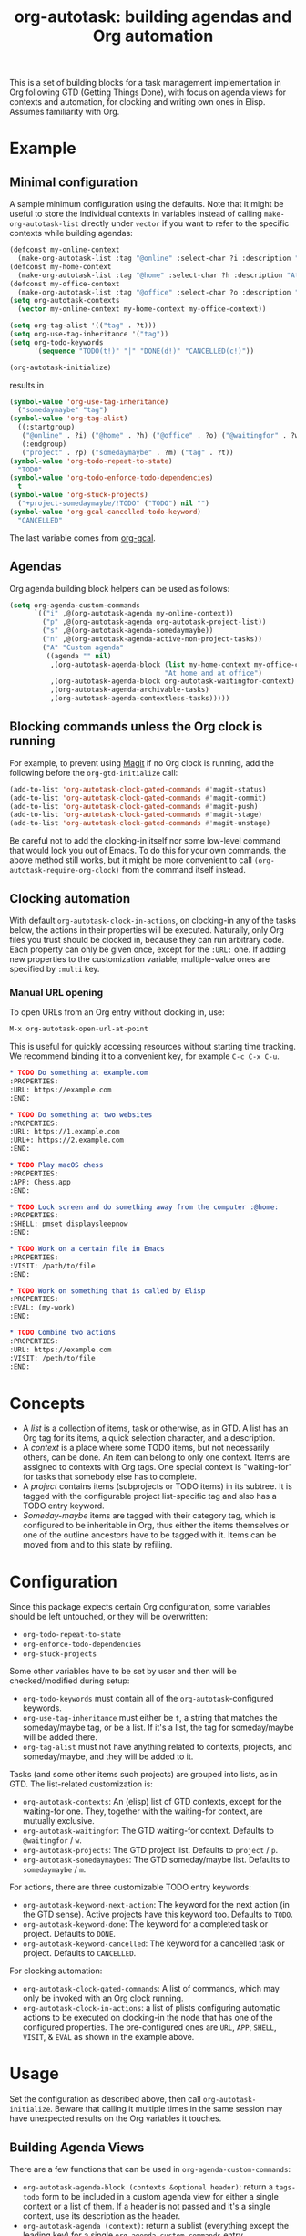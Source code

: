 #+TITLE: org-autotask: building agendas and Org automation

[[https://github.com/laurynas-biveinis/org-autotask/actions/][file:https://github.com/laurynas-biveinis/org-autotask/actions/workflows/elisp-test.yml/badge.svg]]
[[https://github.com/laurynas-biveinis/org-autotask/actions/workflows/linter.yml/badge.svg][file:https://github.com/laurynas-biveinis/org-autotask/actions/workflows/linter.yml/badge.svg]]

This is a set of building blocks for a task management implementation in Org
following GTD (Getting Things Done), with focus on agenda views for contexts and
automation, for clocking and writing own ones in Elisp. Assumes familiarity with Org.

* Example

** Minimal configuration

A sample minimum configuration using the defaults. Note that it might be useful to
store the individual contexts in variables instead of calling
~make-org-autotask-list~ directly under ~vector~ if you want to refer to the specific
contexts while building agendas:

#+BEGIN_SRC emacs-lisp
(defconst my-online-context
  (make-org-autotask-list :tag "@online" :select-char ?i :description "Online tasks"))
(defconst my-home-context
  (make-org-autotask-list :tag "@home" :select-char ?h :description "At home"))
(defconst my-office-context
  (make-org-autotask-list :tag "@office" :select-char ?o :description "At office"))
(setq org-autotask-contexts
  (vector my-online-context my-home-context my-office-context))

(setq org-tag-alist '(("tag" . ?t)))
(setq org-use-tag-inheritance '("tag"))
(setq org-todo-keywords
      '(sequence "TODO(t!)" "|" "DONE(d!)" "CANCELLED(c!)"))

(org-autotask-initialize)
#+END_SRC

results in

#+BEGIN_SRC emacs-lisp
(symbol-value 'org-use-tag-inheritance)
  ("somedaymaybe" "tag")
(symbol-value 'org-tag-alist)
  ((:startgroup)
   ("@online" . ?i) ("@home" . ?h) ("@office" . ?o) ("@waitingfor" . ?w)
   (:endgroup)
   ("project" . ?p) ("somedaymaybe" . ?m) ("tag" . ?t))
(symbol-value 'org-todo-repeat-to-state)
  "TODO"
(symbol-value 'org-todo-enforce-todo-dependencies)
  t
(symbol-value 'org-stuck-projects)
  ("+project-somedaymaybe/!TODO" ("TODO") nil "")
(symbol-value 'org-gcal-cancelled-todo-keyword)
  "CANCELLED"
#+END_SRC

The last variable comes from [[https://github.com/kidd/org-gcal.el][org-gcal]].

** Agendas

Org agenda building block helpers can be used as follows:
#+BEGIN_SRC emacs-lisp
(setq org-agenda-custom-commands
      `(("i" ,@(org-autotask-agenda my-online-context))
        ("p" ,@(org-autotask-agenda org-autotask-project-list))
        ("s" ,@(org-autotask-agenda-somedaymaybe))
        ("n" ,@(org-autotask-agenda-active-non-project-tasks))
        ("A" "Custom agenda"
         ((agenda "" nil)
          ,(org-autotask-agenda-block (list my-home-context my-office-context)
                                      "At home and at office")
          ,(org-autotask-agenda-block org-autotask-waitingfor-context)
          ,(org-autotask-agenda-archivable-tasks)
          ,(org-autotask-agenda-contextless-tasks)))))
#+END_SRC

** Blocking commands unless the Org clock is running

For example, to prevent using [[https://magit.vc][Magit]] if no Org clock is running, add the following
before the ~org-gtd-initialize~ call:
#+BEGIN_SRC emacs-lisp
(add-to-list 'org-autotask-clock-gated-commands #'magit-status)
(add-to-list 'org-autotask-clock-gated-commands #'magit-commit)
(add-to-list 'org-autotask-clock-gated-commands #'magit-push)
(add-to-list 'org-autotask-clock-gated-commands #'magit-stage)
(add-to-list 'org-autotask-clock-gated-commands #'magit-unstage)
#+END_SRC

Be careful not to add the clocking-in itself nor some low-level command that would
lock you out of Emacs. To do this for your own commands, the above method still
works, but it might be more convenient to call ~(org-autotask-require-org-clock)~
from the command itself instead.

** Clocking automation

With default ~org-autotask-clock-in-actions~, on clocking-in any of the tasks below,
the actions in their properties will be executed. Naturally, only Org files you trust
should be clocked in, because they can run arbitrary code. Each property can only be
given once, except for the ~:URL:~ one. If adding new properties to the customization
variable, multiple-value ones are specified by ~:multi~ key.

*** Manual URL opening

To open URLs from an Org entry without clocking in, use:
#+BEGIN_SRC emacs-lisp
M-x org-autotask-open-url-at-point
#+END_SRC

This is useful for quickly accessing resources without starting time tracking.
We recommend binding it to a convenient key, for example ~C-c C-x C-u~.

#+BEGIN_SRC org
* TODO Do something at example.com                                          :@online:
:PROPERTIES:
:URL: https://example.com
:END:

* TODO Do something at two websites                                         :@online:
:PROPERTIES:
:URL: https://1.example.com
:URL+: https://2.example.com
:END:

* TODO Play macOS chess                                                       :@home:
:PROPERTIES:
:APP: Chess.app
:END:

* TODO Lock screen and do something away from the computer :@home:
:PROPERTIES:
:SHELL: pmset displaysleepnow
:END:

* TODO Work on a certain file in Emacs                                      :@office:
:PROPERTIES:
:VISIT: /path/to/file
:END:

* TODO Work on something that is called by Elisp                            :@office:
:PROPERTIES:
:EVAL: (my-work)
:END:

* TODO Combine two actions                                                  :@office:
:PROPERTIES:
:URL: https://example.com
:VISIT: /peth/to/file
:END:
#+END_SRC

* Concepts

- A /list/ is a collection of items, task or otherwise, as in GTD. A list
  has an Org tag for its items, a quick selection character, and a description.
- A /context/ is a place where some TODO items, but not necessarily others, can be
  done. An item can belong to only one context. Items are assigned to contexts with
  Org tags. One special context is "waiting-for" for tasks that somebody else has to
  complete.
- A /project/ contains items (subprojects or TODO items) in its subtree. It is tagged
  with the configurable project list-specific tag and also has a TODO entry keyword.
- /Someday-maybe/ items are tagged with their category tag, which is configured to be
  inheritable in Org, thus either the items themselves or one of the outline
  ancestors have to be tagged with it. Items can be moved from and to this state by
  refiling.

* Configuration

Since this package expects certain Org configuration, some variables should be left
untouched, or they will be overwritten:
- ~org-todo-repeat-to-state~
- ~org-enforce-todo-dependencies~
- ~org-stuck-projects~

Some other variables have to be set by user and then will be checked/modified during
setup:
- ~org-todo-keywords~ must contain all of the ~org-autotask~-configured keywords.
- ~org-use-tag-inheritance~ must either be ~t~, a string that matches the
  someday/maybe tag, or be a list. If it's a list, the tag for someday/maybe will be
  added there.
- ~org-tag-alist~ must not have anything related to contexts, projects, and
  someday/maybe, and they will be added to it.

Tasks (and some other items such projects) are grouped into lists, as in GTD. The
list-related customization is:
- ~org-autotask-contexts~: An (elisp) list of GTD contexts, except for the waiting-for
  one. They, together with the waiting-for context, are mutually exclusive.
- ~org-autotask-waitingfor~: The GTD waiting-for context. Defaults to =@waitingfor= /
   =w=.
- ~org-autotask-projects~: The GTD project list. Defaults to =project= / =p=.
- ~org-autotask-somedaymaybes~: The GTD someday/maybe list. Defaults to
  =somedaymaybe= / =m=.

For actions, there are three customizable TODO entry keywords:
- ~org-autotask-keyword-next-action~: The keyword for the next action (in the GTD
  sense). Active projects have this keyword too. Defaults to =TODO=.
- ~org-autotask-keyword-done~: The keyword for a completed task or project. Defaults
  to =DONE=.
- ~org-autotask-keyword-cancelled~: The keyword for a cancelled task or project.
  Defaults to =CANCELLED=.

For clocking automation:
- ~org-autotask-clock-gated-commands~: A list of commands, which may only be invoked
  with an Org clock running.
- ~org-autotask-clock-in-actions~: a list of plists configuring automatic actions to
  be executed on clocking-in the node that has one of the configured properties. The
  pre-configured ones are ~URL~, ~APP~, ~SHELL~, ~VISIT~, & ~EVAL~ as shown in the
  example above.

* Usage

Set the configuration as described above, then call ~org-autotask-initialize~. Beware
that calling it multiple times in the same session may have unexpected results on the
Org variables it touches.

** Building Agenda Views

There are a few functions that can be used in ~org-agenda-custom-commands~:
- ~org-autotask-agenda-block (contexts &optional header)~: return a ~tags-todo~ form to
  be included in a custom agenda view for either a single context or a list of them.
  If a header is not passed and it's a single context, use its description as the
  header.
- ~org-autotask-agenda (context)~: return a sublist (everything except the leading key)
  for a single ~org-agenda-custom-commands~ entry.
- ~org-autotask-agenda-somedaymaybe~: return a sublist for a single custom command
  entry for the someday/maybe items.
- ~org-autotask-agenda-active-non-project-tasks~: return a sublist for active next
  actions that are not under any project.
- ~org-autotask-agenda-archivable-tasks~: return a ~tags~ form to be included in a
  custom agenda view that shows completed items which are not under any project.
- ~org-autotask-agenda-contextless-tasks~: return a ~tags~ form to be included in a
  custom agenda view that shows items which are not tagged with any context.

** Elisp Automation Library

- ~org-autotask-require-org-clock~: call this from interactive commands to block them
  unless an Org clock is running. For the commands written by someone else, use
  ~my-org-clock-gated-commands~ instead.
- ~org-autotask-with-org-node-with-url (url &rest body)~: a macro to find the Org node
  with this URL across Org agenda files and then execute the body forms there.
- ~org-autotask-clock-in-node-with-url (url)~: find the Org node with this URL and
  clock it in.
- ~org-autotask-with-different-org-clock (&rest body)~: a macro to save the current Org
  clock state, clock in the current Org node, execute the body forms, and resume
  previous clocking, if any.
- ~org-autotask-insert-project (title)~: insert a new project with the given title at
  point.
- ~org-autotask-insert-waiting-for-next-action (title)~: insert a new waiting-for item
  at point.
- ~org-autotask-complete-item~: mark the item at point (a next action or a project) as
  completed.

* Comparison with other ~org~ GTD packages

** =org-gtd=

[[https://github.com/Trevoke/org-gtd.el][org-gtd]] is a full prescriptive GTD implementation, covering the whole workflow. This
package, on the other hand, provides some of the building blocks to build your own
implementation without prescribing the whole workflow.

** =org-edna=

[[https://www.nongnu.org/org-edna-el/][org-edna]] provides dependency management for =org= tasks for automation. While this
package also focuses on automation, it does not focus on the dependencies much. Both
packages can be used together.
